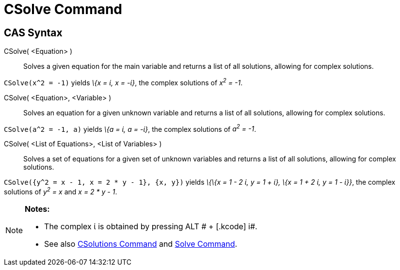 = CSolve Command

== [#CAS_Syntax]#CAS Syntax#

CSolve( <Equation> )::
  Solves a given equation for the main variable and returns a list of all solutions, allowing for complex solutions.

[EXAMPLE]
====

`CSolve(x^2 = -1)` yields _\{x = ί, x = -ί}_, the complex solutions of _x^2^ = -1_.

====

CSolve( <Equation>, <Variable> )::
  Solves an equation for a given unknown variable and returns a list of all solutions, allowing for complex solutions.

[EXAMPLE]
====

`CSolve(a^2 = -1, a)` yields _\{a = ί, a = -ί}_, the complex solutions of _a^2^ = -1_.

====

CSolve( <List of Equations>, <List of Variables> )::
  Solves a set of equations for a given set of unknown variables and returns a list of all solutions, allowing for
  complex solutions.

[EXAMPLE]
====

`CSolve({y^2 = x - 1, x = 2 * y - 1}, {x, y})` yields _\{\{x = 1 - 2 ί, y = 1 + ί}, \{x = 1 + 2 ί, y = 1 - ί}}_, the
complex solutions of _y^2^ = x_ and _x = 2 * y - 1_.

====

[NOTE]
====

*Notes:*

* The complex ί is obtained by pressing [.kcode]#ALT # + [.kcode]# i#.
* See also xref:/commands/CSolutions_Command.adoc[CSolutions Command] and xref:/commands/Solve_Command.adoc[Solve
Command].

====
